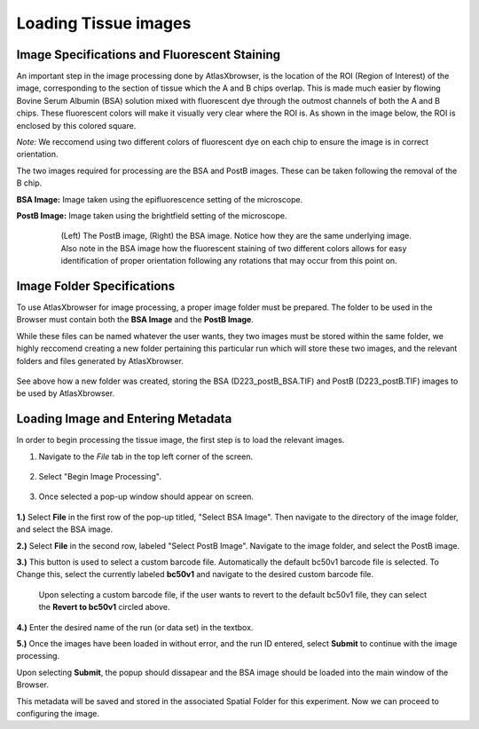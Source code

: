 Loading Tissue images
_____________________

Image Specifications and Fluorescent Staining
##############################################

An important step in the image processing done by AtlasXbrowser, is the location of the ROI (Region of Interest) of the image, corresponding to the section of tissue which the A and B chips overlap. This is made much easier by flowing Bovine Serum Albumin (BSA) solution mixed with 
fluorescent dye through the outmost channels of both the A and B chips. These fluorescent colors will make it visually very
clear where the ROI is. As shown in the image below, the ROI is enclosed by this colored square.

*Note:* We reccomend using two different colors of fluorescent dye on each chip to ensure the image is in correct orientation.

The two images required for processing are the BSA and PostB images. These can be taken following the removal of the B chip.

**BSA Image:** Image taken using the epifluorescence setting of the microscope.

**PostB Image:** Image taken using the brightfield setting of the microscope.

    .. figure:: /images/Both_images.png
       
       (Left) The PostB image, (Right) the BSA image. Notice how they are the same underlying image. Also note in the 
       BSA image how the fluorescent staining of two different colors allows for easy identification of proper orientation
       following any rotations that may occur from this point on.


Image Folder Specifications
###########################

To use AtlasXbrowser for image processing, a proper image folder must be prepared.
The folder to be used in the Browser must contain both the **BSA Image** and the **PostB Image**.

While these files can be named whatever the user wants, they two images must be stored within the same folder, we highly reccomend creating a 
new folder pertaining this particular run which will store these two images, and the relevant folders and files generated by AtlasXbrowser.

    .. image:: /images/FolderCreated.png

See above how a new folder was created, storing the BSA (D223_postB_BSA.TIF) and PostB (D223_postB.TIF) images to be used by AtlasXbrowser.

Loading Image and Entering Metadata
###################################
In order to begin processing the tissue image, the first step is to load the relevant images.

#. Navigate to the *File* tab in the top left corner of the screen.

    .. figure:: /images/SelectingFile.png 

#. Select "Begin Image Processing".

    .. figure:: /images/BeginImageProcessing.png

#. Once selected a pop-up window should appear on screen.

    .. figure:: /images/OpeningImage_selectingMeta.png

**1.)** Select **File** in the first row of the pop-up titled, "Select BSA Image". Then navigate to the directory 
of the image folder, and select the BSA image.

**2.)** Select **File** in the second row, labeled "Select PostB Image". Navigate to the image folder, and select the PostB image.

**3.)** This button is used to select a custom barcode file. Automatically the default bc50v1 barcode file is selected. To Change this, select the currently labeled **bc50v1** and navigate to the desired custom barcode file.

    .. image:: /images/image_processing_revert.png

    Upon selecting a custom barcode file, if the user wants to revert to the default bc50v1 file, they can select the **Revert to bc50v1** circled above.

**4.)** Enter the desired name of the run (or data set) in the textbox.

**5.)** Once the images have been loaded in without error, and the run ID entered, select **Submit** to continue with the image processing.

Upon selecting **Submit**, the popup should dissapear and the BSA image should be loaded into the main window of the Browser.

This metadata will be saved and stored in the associated Spatial Folder for this experiment. Now we can proceed to configuring the image.
